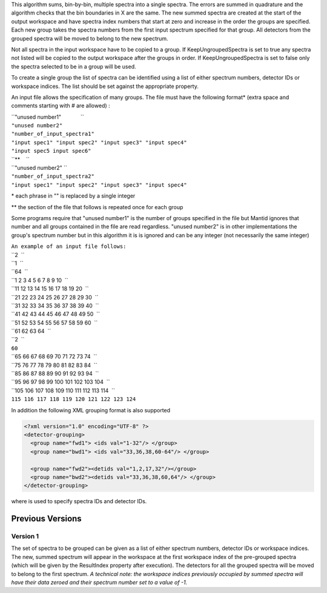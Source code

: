 .. algorithm:: GroupDetectors2

.. summary:: GroupDetectors2

.. aliases:: GroupDetectors2

.. usage:: GroupDetectors2

.. properties:: GroupDetectors2

This algorithm sums, bin-by-bin, multiple spectra into a single spectra.
The errors are summed in quadrature and the algorithm checks that the
bin boundaries in X are the same. The new summed spectra are created at
the start of the output workspace and have spectra index numbers that
start at zero and increase in the order the groups are specified. Each
new group takes the spectra numbers from the first input spectrum
specified for that group. All detectors from the grouped spectra will be
moved to belong to the new spectrum.

Not all spectra in the input workspace have to be copied to a group. If
KeepUngroupedSpectra is set to true any spectra not listed will be
copied to the output workspace after the groups in order. If
KeepUngroupedSpectra is set to false only the spectra selected to be in
a group will be used.

To create a single group the list of spectra can be identified using a
list of either spectrum numbers, detector IDs or workspace indices. The
list should be set against the appropriate property.

An input file allows the specification of many groups. The file must
have the following format\* (extra space and comments starting with #
are allowed) :

| ``"unused number1"             ``
| ``"unused number2"``
| ``"number_of_input_spectra1"``
| ``"input spec1" "input spec2" "input spec3" "input spec4"``
| ``"input spec5 input spec6"``
| ``**    ``
| ``"unused number2" ``
| ``"number_of_input_spectra2"``
| ``"input spec1" "input spec2" "input spec3" "input spec4"``

\* each phrase in "" is replaced by a single integer

\*\* the section of the file that follows is repeated once for each
group

Some programs require that "unused number1" is the number of groups
specified in the file but Mantid ignores that number and all groups
contained in the file are read regardless. "unused number2" is in other
implementations the group's spectrum number but in this algorithm it is
is ignored and can be any integer (not necessarily the same integer)

| ``An example of an input file follows:``
| ``2  ``
| ``1  ``
| ``64  ``
| ``1 2 3 4 5 6 7 8 9 10  ``
| ``11 12 13 14 15 16 17 18 19 20  ``
| ``21 22 23 24 25 26 27 28 29 30  ``
| ``31 32 33 34 35 36 37 38 39 40  ``
| ``41 42 43 44 45 46 47 48 49 50  ``
| ``51 52 53 54 55 56 57 58 59 60  ``
| ``61 62 63 64  ``
| ``2  ``
| ``60``
| ``65 66 67 68 69 70 71 72 73 74  ``
| ``75 76 77 78 79 80 81 82 83 84  ``
| ``85 86 87 88 89 90 91 92 93 94  ``
| ``95 96 97 98 99 100 101 102 103 104  ``
| ``105 106 107 108 109 110 111 112 113 114  ``
| ``115 116 117 118 119 120 121 122 123 124``

In addition the following XML grouping format is also supported

.. raw:: html

   <div style="border:1pt dashed black; background:#f9f9f9;padding: 1em 0;">

.. code:: xml

    <?xml version="1.0" encoding="UTF-8" ?>
    <detector-grouping> 
      <group name="fwd1"> <ids val="1-32"/> </group> 
      <group name="bwd1"> <ids val="33,36,38,60-64"/> </group>   

      <group name="fwd2"><detids val="1,2,17,32"/></group> 
      <group name="bwd2"><detids val="33,36,38,60,64"/> </group> 
    </detector-grouping>

.. raw:: html

   </div>

where is used to specify spectra IDs and detector IDs.

Previous Versions
-----------------

Version 1
~~~~~~~~~

The set of spectra to be grouped can be given as a list of either
spectrum numbers, detector IDs or workspace indices. The new, summed
spectrum will appear in the workspace at the first workspace index of
the pre-grouped spectra (which will be given by the ResultIndex property
after execution). The detectors for all the grouped spectra will be
moved to belong to the first spectrum. *A technical note: the workspace
indices previously occupied by summed spectra will have their data
zeroed and their spectrum number set to a value of -1.*

.. categories:: GroupDetectors2